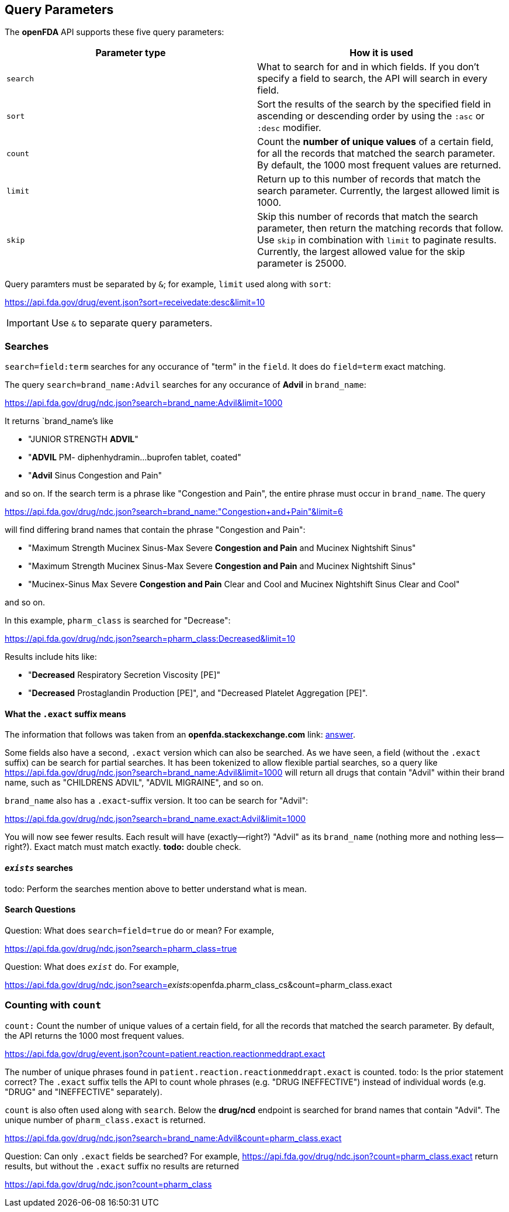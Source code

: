 == Query Parameters

The *openFDA* API supports these five query parameters:

[cols="<,<",options="header",]
|===
|Parameter type |How it is used
|`search` |What to search for and in which fields. If you don’t specify
a field to search, the API will search in every field.

|`sort` |Sort the results of the search by the specified field in
ascending or descending order by using the `:asc` or `:desc` modifier.

|`count` |Count the *number of unique values* of a certain field, for
all the records that matched the search parameter. By default, the 1000
most frequent values are returned.

|`limit` |Return up to this number of records that match the search
parameter. Currently, the largest allowed limit is 1000.

|`skip` |Skip this number of records that match the search parameter,
then return the matching records that follow. Use `skip` in combination
with `limit` to paginate results. Currently, the largest allowed value
for the skip parameter is 25000.
|===

Query paramters must be separated by `&`; for example, `limit` used
along with `sort`:

https://api.fda.gov/drug/event.json?sort=receivedate:desc&limit=10

IMPORTANT: Use `&` to separate query parameters.

=== Searches

`search=field:term` searches for any occurance of "term" in the `field`.
It does do `field=term` exact matching.

The query `search=brand_name:Advil` searches for any occurance of
*Advil* in `brand_name`:

https://api.fda.gov/drug/ndc.json?search=brand_name:Advil&limit=1000

It returns `brand_name`'s like

* "JUNIOR STRENGTH *ADVIL*"
* "*ADVIL* PM- diphenhydramin…buprofen tablet, coated"
* "*Advil* Sinus Congestion and Pain"

and so on. If the search term is a phrase like "Congestion and Pain",
the entire phrase must occur in `brand_name`. The query

https://api.fda.gov/drug/ndc.json?search=brand_name:"Congestion+and+Pain"&limit=6[https://api.fda.gov/drug/ndc.json?search=brand_name:"Congestion+and+Pain"&limit=6]

will find differing brand names that contain the phrase "Congestion and
Pain":

* "Maximum Strength Mucinex Sinus-Max Severe *Congestion and Pain* and
Mucinex Nightshift Sinus"
* "Maximum Strength Mucinex Sinus-Max Severe *Congestion and Pain* and
Mucinex Nightshift Sinus"
* "Mucinex-Sinus Max Severe *Congestion and Pain* Clear and Cool and
Mucinex Nightshift Sinus Clear and Cool"

and so on.

In this example, `pharm_class` is searched for "Decrease":

https://api.fda.gov/drug/ndc.json?search=pharm_class:Decreased&limit=10

Results include hits like:

* "*Decreased* Respiratory Secretion Viscosity [PE]"
* "*Decreased* Prostaglandin Production [PE]", and "Decreased Platelet
Aggregation [PE]".

[[what-the-exact-suffix-means]]
==== What the `.exact` suffix means

[sidebar]
The information that follows was taken from an **openfda.stackexchange.com** link:
https://opendata.stackexchange.com/questions/20112/the-difference-between-exact-with-suffix-and-without-suffix[answer].


Some fields also have a second, `.exact` version which can also be
searched. As we have seen, a field (without the `.exact` suffix) can be
search for partial searches. It has been tokenized to allow flexible
partial searches, so a query like
https://api.fda.gov/drug/ndc.json?search=brand_name:Advil&limit=1000
will return all drugs that contain "Advil" within their brand name, such
as "CHILDRENS ADVIL", "ADVIL MIGRAINE", and so on.

`brand_name` also has a `.exact`-suffix version. It too can be search
for "Advil":

https://api.fda.gov/drug/ndc.json?search=brand_name.exact:Advil&limit=1000

You will now see fewer results. Each result will have (exactly--right?)
"Advil" as its `brand_name` (nothing more and nothing less--right?).
Exact match must match exactly. *todo:* double check.

[[__exists__-searches]]
==== `__exists__` searches

todo: Perform the searches mention above to better understand what is
mean.

==== Search Questions

Question: What does `search=field=true` do or mean? For example,

https://api.fda.gov/drug/ndc.json?search=pharm_class=true

Question: What does `_exist_` do. For example,

https://api.fda.gov/drug/ndc.json?search=_exists_:openfda.pharm_class_cs&count=pharm_class.exact

=== Counting with `count`

`count:` Count the number of unique values of a certain field, for all
the records that matched the search parameter. By default, the API
returns the 1000 most frequent values.

https://api.fda.gov/drug/event.json?count=patient.reaction.reactionmeddrapt.exact

The number of unique phrases found in
`patient.reaction.reactionmeddrapt.exact` is counted. todo: Is the prior
statement correct? The `.exact` suffix tells the API to count whole
phrases (e.g. "DRUG INEFFECTIVE") instead of individual words (e.g.
"DRUG" and "INEFFECTIVE" separately).

`count` is also often used along with `search`. Below the *drug/ncd*
endpoint is searched for brand names that contain "Advil". The unique
number of `pharm_class.exact` is returned.

https://api.fda.gov/drug/ndc.json?search=brand_name:Advil&count=pharm_class.exact

Question: Can only `.exact` fields be searched? For example,
https://api.fda.gov/drug/ndc.json?count=pharm_class.exact return
results, but without the `.exact` suffix no results are returned

https://api.fda.gov/drug/ndc.json?count=pharm_class
